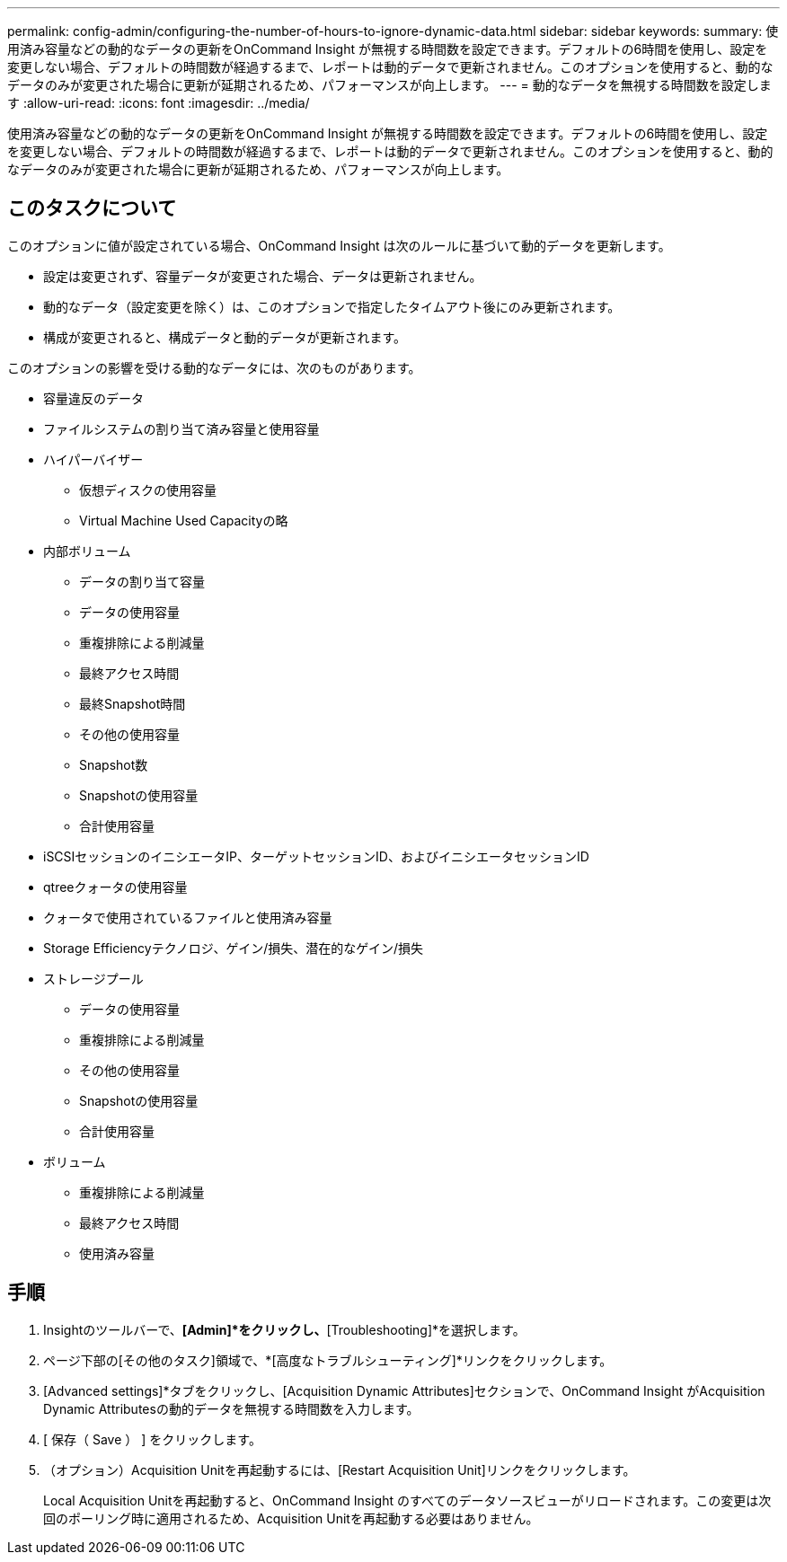 ---
permalink: config-admin/configuring-the-number-of-hours-to-ignore-dynamic-data.html 
sidebar: sidebar 
keywords:  
summary: 使用済み容量などの動的なデータの更新をOnCommand Insight が無視する時間数を設定できます。デフォルトの6時間を使用し、設定を変更しない場合、デフォルトの時間数が経過するまで、レポートは動的データで更新されません。このオプションを使用すると、動的なデータのみが変更された場合に更新が延期されるため、パフォーマンスが向上します。 
---
= 動的なデータを無視する時間数を設定します
:allow-uri-read: 
:icons: font
:imagesdir: ../media/


[role="lead"]
使用済み容量などの動的なデータの更新をOnCommand Insight が無視する時間数を設定できます。デフォルトの6時間を使用し、設定を変更しない場合、デフォルトの時間数が経過するまで、レポートは動的データで更新されません。このオプションを使用すると、動的なデータのみが変更された場合に更新が延期されるため、パフォーマンスが向上します。



== このタスクについて

このオプションに値が設定されている場合、OnCommand Insight は次のルールに基づいて動的データを更新します。

* 設定は変更されず、容量データが変更された場合、データは更新されません。
* 動的なデータ（設定変更を除く）は、このオプションで指定したタイムアウト後にのみ更新されます。
* 構成が変更されると、構成データと動的データが更新されます。


このオプションの影響を受ける動的なデータには、次のものがあります。

* 容量違反のデータ
* ファイルシステムの割り当て済み容量と使用容量
* ハイパーバイザー
+
** 仮想ディスクの使用容量
** Virtual Machine Used Capacityの略


* 内部ボリューム
+
** データの割り当て容量
** データの使用容量
** 重複排除による削減量
** 最終アクセス時間
** 最終Snapshot時間
** その他の使用容量
** Snapshot数
** Snapshotの使用容量
** 合計使用容量


* iSCSIセッションのイニシエータIP、ターゲットセッションID、およびイニシエータセッションID
* qtreeクォータの使用容量
* クォータで使用されているファイルと使用済み容量
* Storage Efficiencyテクノロジ、ゲイン/損失、潜在的なゲイン/損失
* ストレージプール
+
** データの使用容量
** 重複排除による削減量
** その他の使用容量
** Snapshotの使用容量
** 合計使用容量


* ボリューム
+
** 重複排除による削減量
** 最終アクセス時間
** 使用済み容量






== 手順

. Insightのツールバーで、*[Admin]*をクリックし、*[Troubleshooting]*を選択します。
. ページ下部の[その他のタスク]領域で、*[高度なトラブルシューティング]*リンクをクリックします。
. [Advanced settings]*タブをクリックし、[Acquisition Dynamic Attributes]セクションで、OnCommand Insight がAcquisition Dynamic Attributesの動的データを無視する時間数を入力します。
. [ 保存（ Save ） ] をクリックします。
. （オプション）Acquisition Unitを再起動するには、[Restart Acquisition Unit]リンクをクリックします。
+
Local Acquisition Unitを再起動すると、OnCommand Insight のすべてのデータソースビューがリロードされます。この変更は次回のポーリング時に適用されるため、Acquisition Unitを再起動する必要はありません。


